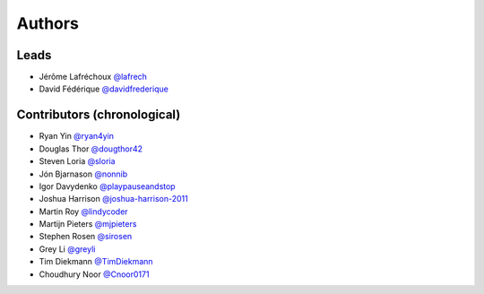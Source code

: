 *******
Authors
*******

Leads
=====

- Jérôme Lafréchoux  `@lafrech <https://github.com/lafrech>`_
- David Fédérique `@davidfrederique <https://github.com/davidfrederique>`_

Contributors (chronological)
============================

- Ryan Yin `@ryan4yin <https://github.com/ryan4yin>`_
- Douglas Thor `@dougthor42 <https://github.com/dougthor42>`_
- Steven Loria `@sloria <https://github.com/sloria>`_
- Jón Bjarnason `@nonnib <https://github.com/nonnib>`_
- Igor Davydenko `@playpauseandstop <https://github.com/playpauseandstop>`_
- Joshua Harrison `@joshua-harrison-2011 <https://github.com/joshua-harrison-2011>`_
- Martin Roy `@lindycoder <https://github.com/lindycoder>`_
- Martijn Pieters `@mjpieters <https://github.com/mjpieters>`_
- Stephen Rosen `@sirosen <https://github.com/sirosen>`_
- Grey Li `@greyli <https://github.com/greyli>`_
- Tim Diekmann `@TimDiekmann <https://github.com/TimDiekmann>`_
- Choudhury Noor `@Cnoor0171 <https://github.com/Cnoor0171>`_
